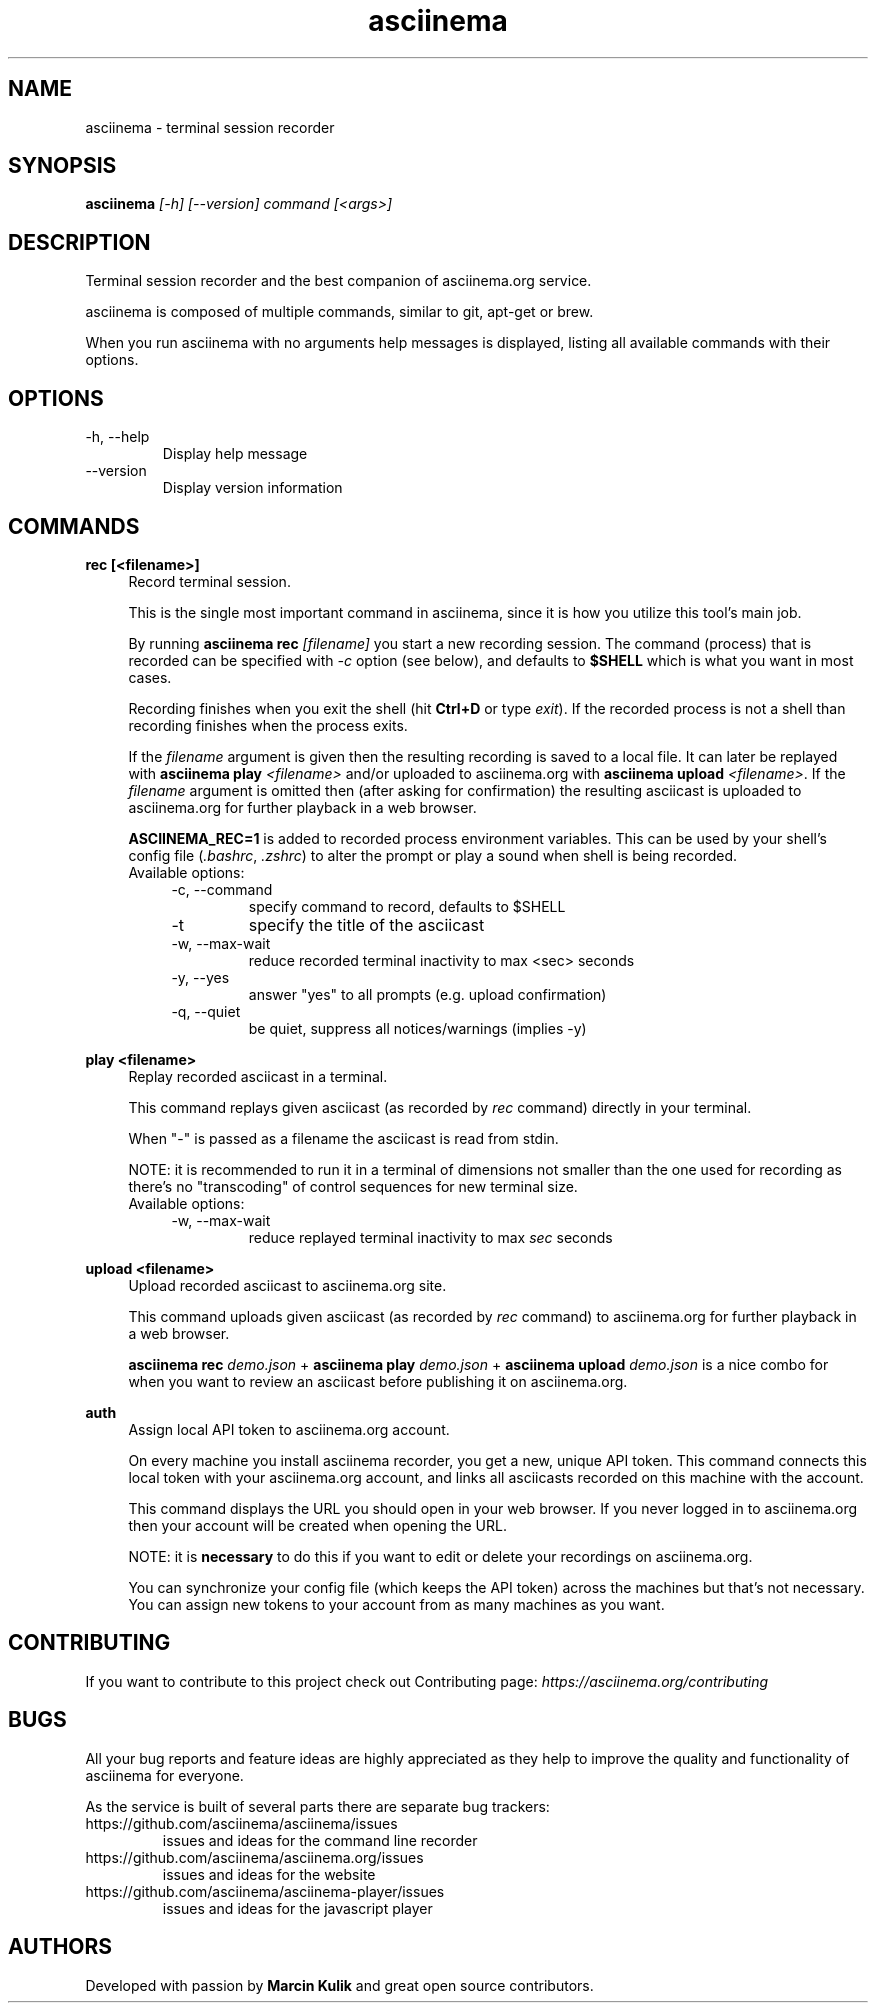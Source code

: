 .TH "asciinema" "1" "July 13, 2016" "asciinema 1.3.0"
.SH "NAME"
asciinema \- terminal session recorder
.SH "SYNOPSIS"
.B asciinema
.I [\-h] [\-\-version] command [<args>]
.SH "DESCRIPTION"
Terminal session recorder and the best companion of asciinema.org service.
.PP
asciinema is composed of multiple commands, similar to git, apt-get or brew.
.PP
When you run asciinema with no arguments help messages is displayed, listing all available commands with their options.
.SH "OPTIONS"
.TP
\-h, \-\-help
Display help message
.TP
\-\-version
Display version information
.SH "COMMANDS"
.B rec [<filename>]
.RS 4
Record terminal session.
.PP
This is the single most important command in asciinema, since it is how you utilize this tool's main job.
.PP
By running \fBasciinema rec\fP \fI[filename]\fP you start a new recording session. The command (process) that is recorded can be specified with \fI-c\fP option (see below), and defaults to \fB$SHELL\fP which is what you want in most cases.
.PP
Recording finishes when you exit the shell (hit \fBCtrl+D\fP or type \fIexit\fP). If the recorded process is not a shell than recording finishes when the process exits.
.PP
If the \fIfilename\fP argument is given then the resulting recording is saved to a local file. It can later be replayed with \fBasciinema play\fP \fI<filename>\fP and/or uploaded to asciinema.org with \fBasciinema upload\fP \fI<filename>\fP. If the \fIfilename\fP argument is omitted then (after asking for confirmation) the resulting asciicast is uploaded to asciinema.org for further playback in a web browser.
.PP
\fBASCIINEMA_REC=1\fP is added to recorded process environment variables. This can be used by your shell's config file (\fI.bashrc\fP, \fI.zshrc\fP) to alter the prompt or play a sound when shell is being recorded.
.TP
Available options:
.RS 4
.TP
\-c, \-\-command
specify command to record, defaults to $SHELL
.TP
\-t
specify the title of the asciicast
.TP
\-w, \-\-max\-wait
reduce recorded terminal inactivity to max <sec> seconds
.TP
\-y, \-\-yes
answer "yes" to all prompts (e.g. upload confirmation)
.TP
\-q, \-\-quiet
be quiet, suppress all notices/warnings (implies -y)
.RE
.RE
.PP
.B play <filename>
.RS 4
Replay recorded asciicast in a terminal.
.PP
This command replays given asciicast (as recorded by \fIrec\fP command) directly in your terminal.
.PP
When "-" is passed as a filename the asciicast is read from stdin.
.PP
NOTE: it is recommended to run it in a terminal of dimensions not smaller than the one used for recording as there's no "transcoding" of control sequences for new terminal size.
.TP
Available options:
.RS 4
.TP
\-w, \-\-max\-wait
reduce replayed terminal inactivity to max \fIsec\fP seconds
.RE
.RE
.PP
.B upload <filename>
.RS 4
Upload recorded asciicast to asciinema.org site.
.PP
This command uploads given asciicast (as recorded by \fIrec\fP command) to asciinema.org for further playback in a web browser.
.PP
\fBasciinema rec\fP \fIdemo.json\fP + \fBasciinema play\fP \fIdemo.json\fP + \fBasciinema upload\fP \fIdemo.json\fP is a nice combo for when you want to review an asciicast before publishing it on asciinema.org.
.RE
.PP
.B auth
.RS 4
Assign local API token to asciinema.org account.
.PP
On every machine you install asciinema recorder, you get a new, unique API
token. This command connects this local token with your asciinema.org account,
and links all asciicasts recorded on this machine with the account.
.PP
This command displays the URL you should open in your web browser. If you never
logged in to asciinema.org then your account will be created when opening the
URL.
.PP
NOTE: it is \fBnecessary\fP to do this if you want to edit or delete your
recordings on asciinema.org.
.PP
You can synchronize your config file (which keeps the API token) across the
machines but that's not necessary. You can assign new tokens to your account
from as many machines as you want.
.RE
.SH "CONTRIBUTING"
If you want to contribute to this project check out Contributing page: \fIhttps://asciinema.org/contributing\fP
.SH "BUGS"
All your bug reports and feature ideas are highly appreciated as they help to improve the quality and functionality of asciinema for everyone.
.PP
As the service is built of several parts there are separate bug trackers:
.TP
https://github.com/asciinema/asciinema/issues
issues and ideas for the command line recorder
.TP
https://github.com/asciinema/asciinema.org/issues
issues and ideas for the website
.TP
https://github.com/asciinema/asciinema-player/issues
issues and ideas for the javascript player
.SH "AUTHORS"
Developed with passion by \fBMarcin Kulik\fP and great open source contributors.

